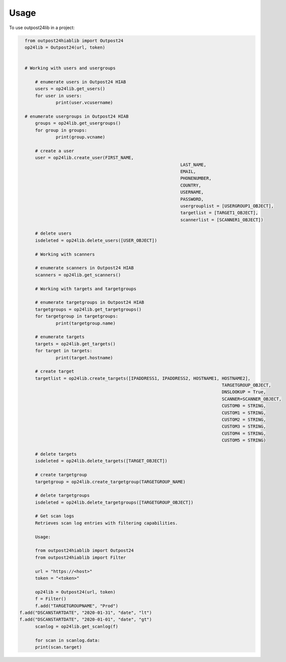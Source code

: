 =====
Usage
=====

To use outpost24lib in a project:

.. code-block:: python

    from outpost24hiablib import Outpost24
    op24lib = Outpost24(url, token)


    # Working with users and usergroups

	# enumerate users in Outpost24 HIAB
	users = op24lib.get_users()
	for user in users:
		print(user.vcusername)

    # enumerate usergroups in Outpost24 HIAB
	groups = op24lib.get_usergroups()
	for group in groups:
		print(group.vcname)
	
	# create a user
	user = op24lib.create_user(FIRST_NAME,
								LAST_NAME,
								EMAIL,
								PHONENUMBER,
								COUNTRY,
								USERNAME,
								PASSWORD,
								usergrouplist = [USERGROUP1_OBJECT],
								targetlist = [TARGET1_OBJECT],
								scannerlist = [SCANNER1_OBJECT])
	
	# delete users
	isdeleted = op24lib.delete_users([USER_OBJECT])
	
	# Working with scanners
	
	# enumerate scanners in Outpost24 HIAB
	scanners = op24lib.get_scanners()
	
	# Working with targets and targetgroups
	
	# enumerate targetgroups in Outpost24 HIAB
	targetgroups = op24lib.get_targetgroups()
	for targetgroup in targetgroups:
		print(targetgroup.name)
	
	# enumerate targets
	targets = op24lib.get_targets()
	for target in targets:
		print(target.hostname)
	
	# create target
	targetlist = op24lib.create_targets([IPADDRESS1, IPADDRESS2, HOSTNAME1, HOSTNAME2],
										TARGETGROUP_OBJECT,
										DNSLOOKUP = True,
										SCANNER=SCANNER_OBJECT,
										CUSTOM0 = STRING,
										CUSTOM1 = STRING,
										CUSTOM2 = STRING,
										CUSTOM3 = STRING,
										CUSTOM4 = STRING,
										CUSTOM5 = STRING)
										
	# delete targets
	isdeleted = op24lib.delete_targets([TARGET_OBJECT])
	
	# create targetgroup
	targetgroup = op24lib.create_targetgroup(TARGETGROUP_NAME)
	
	# delete targetgroups
	isdeleted = op24lib.delete_targetgroups([TARGETGROUP_OBJECT])

	# Get scan logs
	Retrieves scan log entries with filtering capabilities.
        
	Usage:

	from outpost24hiablib import Outpost24
	from outpost24hiablib import Filter

	url = "https://<host>"
	token = "<token>"

	op24lib = Outpost24(url, token)
	f = Filter()
	f.add("TARGETGROUPNAME", "Prod")
  f.add("DSCANSTARTDATE", "2020-01-31", "date", "lt")
  f.add("DSCANSTARTDATE", "2020-01-01", "date", "gt")
	scanlog = op24lib.get_scanlog(f)

	for scan in scanlog.data:
	print(scan.target)
	
